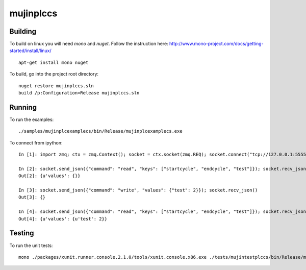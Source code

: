 mujinplccs
==========

.. image:: https://travis-ci.org/mujin/mujinplccs.svg?branch=master
    :target: https://travis-ci.org/mujin/mujinplccs

Building
--------

To build on linux you will need `mono` and `nuget`. Follow the instruction here:
http://www.mono-project.com/docs/getting-started/install/linux/

::

  apt-get install mono nuget

To build, go into the project root directory:

::

  nuget restore mujinplccs.sln
  build /p:Configuration=Release mujinplccs.sln

Running
-------

To run the examples:

::

  ./samples/mujinplcexamplecs/bin/Release/mujinplcexamplecs.exe

To connect from ipython:

::

  In [1]: import zmq; ctx = zmq.Context(); socket = ctx.socket(zmq.REQ); socket.connect("tcp://127.0.0.1:5555")

  In [2]: socket.send_json({"command": "read", "keys": ["startcycle", "endcycle", "test"]}); socket.recv_json()
  Out[2]: {u'values': {}}

  In [3]: socket.send_json({"command": "write", "values": {"test": 2}}); socket.recv_json()
  Out[3]: {}

  In [4]: socket.send_json({"command": "read", "keys": ["startcycle", "endcycle", "test"]}); socket.recv_json()
  Out[4]: {u'values': {u'test': 2}}

Testing
-------

To run the unit tests:

::

  mono ./packages/xunit.runner.console.2.1.0/tools/xunit.console.x86.exe ./tests/mujintestplccs/bin/Release/mujintestplccs.dll

  
